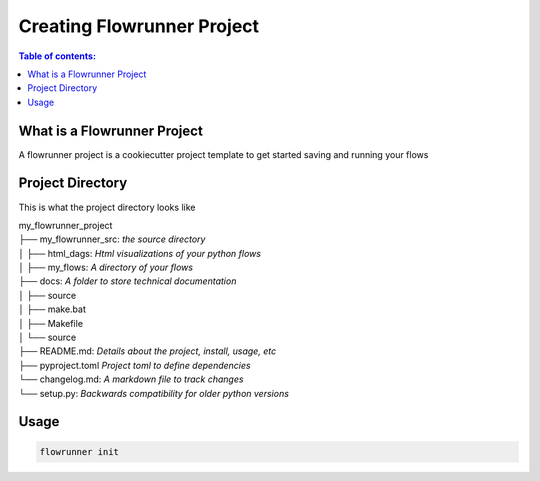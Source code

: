 .. _creating_flowrunner_projects:

Creating Flowrunner Project
===================================

.. contents:: Table of contents:
   :local:

What is a Flowrunner Project
------------------------------

A flowrunner project is a cookiecutter project template to get started saving and running your flows

.. _creating_flowrunner_projects.what_is_a_flowrunner_project:


Project Directory
--------------------

This is what the project directory looks like


| my_flowrunner_project
| ├── my_flowrunner_src: `the source directory`
| │ ├── html_dags: `Html visualizations of your python flows`
| │ ├── my_flows: `A directory of your flows`
| ├── docs: `A folder to store technical documentation`
| │ ├── source
| │ ├── make.bat
| │ ├── Makefile
| │ └── source
| ├── README.md: `Details about the project, install, usage, etc`
| ├── pyproject.toml `Project toml to define dependencies`
| └── changelog.md: `A markdown file to track changes`
| └── setup.py: `Backwards compatibility for older python versions`

.. _creating_flowrunner_projects.project_directory:


Usage
-------

.. code-block:: bash

    flowrunner init


.. _creating_flowrunner_projects.usage:
